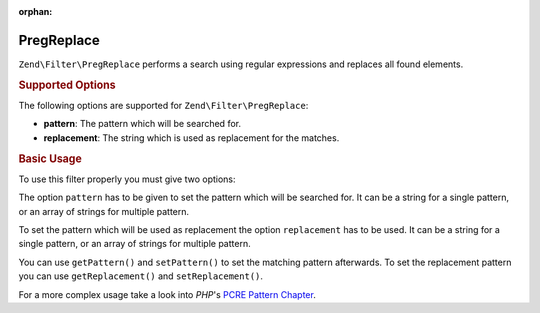 :orphan:

.. _zend.filter.set.pregreplace:

PregReplace
-----------

``Zend\Filter\PregReplace`` performs a search using regular expressions and replaces all found elements.

.. _zend.filter.set.pregreplace.options:

.. rubric:: Supported Options

The following options are supported for ``Zend\Filter\PregReplace``:

- **pattern**: The pattern which will be searched for.

- **replacement**: The string which is used as replacement for the matches.

.. _zend.filter.set.pregreplace.basic:

.. rubric:: Basic Usage

To use this filter properly you must give two options:

The option ``pattern`` has to be given to set the pattern which will be searched for. It can be a string for a
single pattern, or an array of strings for multiple pattern.

To set the pattern which will be used as replacement the option ``replacement`` has to be used. It can be a string
for a single pattern, or an array of strings for multiple pattern.

.. code-block:: php
   :linenos:

   $filter = new Zend\Filter\PregReplace(array(
       'pattern'     => '/bob/',
       'replacement' => 'john',
   ));
   $input  = 'Hi bob!';

   $filter->filter($input);
   // returns 'Hi john!'

You can use ``getPattern()`` and ``setPattern()`` to set the matching pattern afterwards. To set the
replacement pattern you can use ``getReplacement()`` and ``setReplacement()``.

.. code-block:: php
   :linenos:

   $filter = new Zend\Filter\PregReplace();
   $filter->setMatchPattern(array('bob', 'Hi'))
         ->setReplacement(array('john', 'Bye'));
   $input  = 'Hi bob!';

   $filter->filter($input);
   // returns 'Bye john!'

For a more complex usage take a look into *PHP*'s `PCRE Pattern Chapter`_.



.. _`PCRE Pattern Chapter`: http://www.php.net/manual/en/reference.pcre.pattern.modifiers.php
